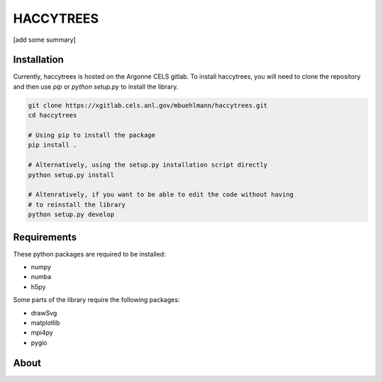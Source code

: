 HACCYTREES
==========

[add some summary]

.. image:: tree_example.svg
   :alt: merger tree illustration
   :width: 100%

Installation
------------

Currently, haccytrees is hosted on the Argonne CELS gitlab. To install haccytrees,
you will need to clone the repository and then use `pip` or `python setup.py` to
install the library.

.. code-block:: bash

   git clone https://xgitlab.cels.anl.gov/mbuehlmann/haccytrees.git
   cd haccytrees

   # Using pip to install the package
   pip install .

   # Alternatively, using the setup.py installation script directly
   python setup.py install

   # Altenratively, if you want to be able to edit the code without having
   # to reinstall the library
   python setup.py develop


Requirements
------------

These python packages are required to be installed:

- numpy
- numba
- h5py

Some parts of the library require the following packages:

- drawSvg
- matplotlib 
- mpi4py
- pygio


About
-----